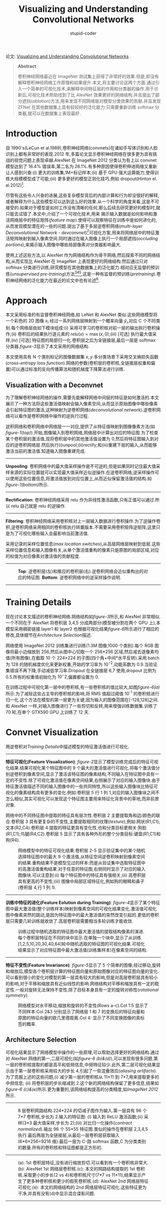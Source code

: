 #+TITLE: Visualizing and Understanding Convolutional Networks
#+AUTHOR: stupid-coder
#+EMAIL: stupid-coder
#+OPTIONS: H:2 num:nil
#+STARTUP: indent


论文: [[http://arxiv.org/abs/1311.2901][Visualizing and Understanding Convolutional Networks]]

#+BEGIN_QUOTE
*Abstract*

卷积神经网络最近在 ImageNet 测试集上获得了非常好的效果.但是,却没有解释卷积神经网络工作原理和如果提升.本文,将主要讨论这两个方面.通过引入一个简单的可视化技术,来解释中间特征层的作用和分类器的操作.用于诊断后,可视化技术帮助找到了比 AlexNet 效果更好的网络结构.并且提出了部分遮挡(/ablation/)方法,用来发现不同网络层对模型分类效果的贡献.并且发现 ZFNet 在其他数据集上具有较较好的泛化能力:只需要重新训练 softmax 分类器,就可以在数据集上表现最好.

#+END_QUOTE

* Introduction
自 1990's(LeCun et al.1989),卷积神经网络(convnets)在诸如手写体识别和人脸识别上都有非常好的表现.2012 年,多篇论文显示卷积神经网络在很多更为具有挑战的视觉问题上表现卓越.AlexNet 在 ImageNet 2012 分类认为有上以 convnet 模型达到了 16.4% 错误率,第二名为 26.1%.有多种原因使得卷积伸进网络又重新让人感到兴奋:(i) 更大的训练集,1M+标记样本;(ii) 基于 GPU 强大运算能力,使得训练大规模模型成了可能;(iii) 更多更好的模型正则化技巧,例如 dropout(Hinton el. al.2012)[fn:1].

尽管有这些令人兴奋的进展,这些复杂模型背后的内部计算和行为却没很好的解释,或者解释为什么这些模型可以达到这么好的效果.从一个科学的角度来看,这是不可接受的.如果对于模型是如何工作没有清晰的任何,那么后续去研究更好的模型时,就只能去试错了.本文中,介绍了一个可视化技术,用来
揭示输入数据是如何影响和激活网络层中的特征矩阵(/feature map/).使得可以观察特征在训练中是如何进化的,从而发现模型潜在的一些的问题.提出了基于多层逆卷积网络(/multi-layer Deconvolutional Network - devconvnet/)[fn:2]可视化方案,用来将网络层中的特征激活矩阵映射到输入像素空间.同时通过在输入图像上执行一个局部遮挡(/occluding portions/),来揭示输入图像中哪些局部像素对分类器影响最大.

使用上述这些方法,以 AlexNet 作为网络结构作为骨干网络,然后探索不同的网络结构,从而实现比 AlexNet 在 ImageNet 上表现更好的网络结构.然后通过只对 softmax 分类进行训练,研究模型在其他数据集上的泛化能力.相对应无监督的预训练(/unsupervised pre-training/)方法[fn:3][fn:4][fn:5],这是一种有监督的预训练(/pretraining/).卷积神经网络的泛化能力在最近的论文中也有论述[fn:6].

* Approach

本文采用标准的有监督卷积神经网络,如 LeNet 和 AlexNet 类似.这些网络模型将一个彩色的 2D 图像 $x_{i}$ 经过一系列网络层映射到一个概率向量 $\hat{y}_{i}$,对应 C 个不同类别.每个网络层由如下模块组成:(i) 采用可学习的卷积核对前一层的输出执行卷积操作;(ii) 卷积后的结果执行逐元素的 $relu(x)=\max{(x,0)}$;(iii) [可选] 执行最大值采样;(iv) [可选] 特征图的局部归一化.卷积层之后为全链接层,最后一层是 softmax 分类器.[[figure-3][figure-3]]显示了本文采用的网络结构.

本文使用具有 N 个类别标记的图像数据集 ${x,y}$.多分类场景下采用交叉熵损失函数(/cross-entropy loss function/).网络的参数(卷积层的卷积核,全链接层权重和偏置)可以通过标准的反向传播算法和随机梯度下降算法进行训练.

** Visualization with a Deconvnet
为了理解卷积神经网络的操作,需要先能解释网络中间层的特征是如何激活的.本文展示了一种方法将这些激活值映射会输入像素空间,从而显示原始图像中哪些像素会引起特征图的激活,这种映射为逆卷积网络(/deconvolutional network/).逆卷积网络可以看作是卷积网络中操作的逆执行过程.

逆积网络和卷积网络中网络层一一对应,提供了从特征值映射到图像像素方法(如[[figure-1][figure-1(top)]]).开始,图像输入到卷积网络,网络层中计算出对应的特征图.为了检查某个卷积层的激活值,现将卷积层中的其他激活值设置为 0,然后将特征图输入到对应的逆卷积网络层.然后执行(i)unpool;(ii)rectify;和(iii)重建下层的输入,从而能够激活当前的激活值.知道输入图像重建完成.

-----
*Unpooling*: 卷积网络中的最大值采样操作是不可逆的,但是如果同时记住最大值采样来源的实际位置就可以实现最大值采样近似逆操作.在逆卷积网络,逆采样操作可以使用这些位置信息,将激活值放到对应位置上,从而近似保留激活值的结构.如[[figure-1][figure-1(bottom)]]所示.

-----
*Rectification*: 卷积神经网络采用 relu 作为非线性激活函数,只有正值可以通过.所以 relu 自己就是 relu 的逆操作.

-----
*Filtering*: 卷积神经网络采用卷积核对上一层输入数据进行卷积操作.为了逆操作卷积,逆卷积网络采用相同的卷积核执行转置版本.不需要采用卷积矩阵逆矩阵,这里只是为了可视化哪些输入会最影响当前激活值.

采用记录的采样位置信息(/max location switches/),从高层网络层映射到低层.这些采样位置信息和输入图像有关,从单个激活值重构的像素只是原图的局部区域,对应的权值为对应像素对激活值的贡献程度.

-----
#+NAME: figure-1
#+CAPTION: *Top*: 逆卷积层(左)和推应的卷积层(右).逆卷积网络会近似重构出的对应的特征图. *Bottom*: 逆卷积网络中的逆采样操作说明.
[[file:assets/zfnet/figure-1.png]]
-----

* Training Details
现在讨论本文描述的卷积神经网络.网络结构如[[figure-3][figure-3]]所示,和 AlexNet 非常相似.一个不同在于 AlexNet 将卷积层 3,4,5 分成两部分(模型被分割在两个 GPU 上),本模型采用稠密链接.layer1 和 layer2 也根据可视化结果[[figure-6][figure-6]]所示进行了相应的修改,具体细节在[[*Architecture Selection][Architecture Selection]]描述.

网络使用 ImageNet 2012 训练集进行训练(1.3M 图像,1000 个类别).每个 RGB 图像将最小边缩放到 256,然后从图中心切取一个 256*256 区域,然后减去逐像素均值(所有图像),在截取 10 个 224*224 的子图(四个角+中间*水平反转).采用 batch 为 128 的随机梯度优化来更新权重,开始的学习率为 $10^{-2}$,动能系数为 0.9.当验证集错误不再下降,手动减低学习率.Dropout 在全链接层 6,7 使用,dropout 比例为 0.5.所有的权重值初始化为 $10^-2$,偏置都设置为 0.

在训练过程中可视化第一层中的卷积核,有一些卷积核的值比较大,如图[[figure-6][figure-6(a)]]所示.为了减轻这些占主导的卷积核的影响,将 RMS 值超过阈值 10^{-1} 的卷积核进行归一化.这个方法在模型的第一层更为关键,因为输入的图像范围在[-128,128]之间.和 AlexNet 一样,对输入图像进行了一些剪切和反转,用来增强训练数据集.训练了 70 轮,在单个 GTX590 GPU 上训练了 12 天.

* Convnet Visualization
用逆卷积对[[*Training Details][Training Details]]中描述模型的特征激活值进行可视化.

-----
*特征可视化(Feature Visualization)*: [[figure-2][figure-2]]显示了模型训练完成后的特征可视化结果.结果可视化某个特征图中的 9 个最大的激活值进行可视化.将每个激活值分别逆卷积到像素空间,显示了激活该特征图的像素结构,不同输入在特征图中具有一定的不变性.除了可视化激活值在像素空间结果,右侧展示了对应的输入图像块.由于特征激活值描述不同的输入图像中的一些共同特性,所以这些输入图像块比特征可视化的像素结构具有更多的变化.例如:卷积层 5 行 1 列 1,对应的输入图像块之间不怎么相似,其实可视化可以发现这个特征图主要用来特征化背景中的草地,而非前景对象.

网络中的不同特征图中提取的特征具有层次性.卷积层 2 主要提取角和边/颜色的联合.卷积层 3 具有更复杂的不变性,主要提取相同的纹理(/texture/),例如:网状(R1,C1);文本(R2,C4).卷积层 4 提取的特征更具有变化性,也和分类目标更相关:狗脸(R1,C1);鸟腿(R4,C2).卷积层 5 显示了具有各种外形的整个分类目标:键盘(R1,C1)和狗(R4).


#+BEGIN_CENTER
#+NAME: figure-2
#+CAPTION: 网络模型中的特征可视化结果.卷积层 2-5 显示验证集中的某个随机选择特征图中的最大 9 个激活值,从特征空间逆卷积映射到像素空间的结果.重构结果不是模型见过的样本:而是从验证集中选取特征图中的高激活值重构结果.对于任意的特征图,右侧同时显示了对应的输入图像块.可以注意到:(i) 每个特征图中的特征具有强相关;(ii) 高卷积层具有更高的不变性;(iii) 图像中局部区域特征化,例如狗的眼睛和鼻子(卷积层 4,行 1 列 1).
[[file:assets/zfnet/figure-2.png]]
#+END_CENTER


-----
*训练中特征的进化(Feature Eolution during Training)*: [[figure-4][figure-4]]显示了某个特征图中最大激活值(整个训练样本)映射到像素空间的可视化结果变化.激活值可视化图中像素突然的跳动,是因为特征图中的最大激活值的突然改变引起的.更低的卷积层只需要几轮训练就收敛了.高层卷积层需要相当多轮训练才能收敛.

#+BEGIN_CENTER
#+NAME: figure-4
#+CAPTION: 训练过程中随机选取的特征图中最大激活值的提取结构像素的演进.每个卷积层特征在不同的块中显示.在单独一个块中,显示了从训练[1,2,5,10,20,30,40,64]轮中随机选取的特征图的可视化结果.可视化结果显示了对应特征图中最大激活值(训练集样本)在像素空间的结构.
[[file:assets/zfnet/figure-4.png]]
#+END_CENTER

-----
*特征不变性(Feature Invariance)*: [[figure-5][figure-5]]显示了 5 个简单的图像,经过移动,旋转和缩放后,模型各个卷积层计算的特征图向量和原始图像对应的特征图向量的变化.可以看到很小的变化对模型的第一层具有较大的影响,但是对高层卷积层具有较小的影响,对于平移和缩放具有近似线性的影响.网络结构对平移和缩放具有一定的稳定性.一般对旋转无法保持不变性,除了目标本身具有一定的旋转对称性(/rotational symmetry/).

#+BEGIN_CENTER
#+NAME: figure-5
#+CAPTION: 网络模型对水平移动,缩放和旋转的不变性(Rows a-c).Col 1:5 显示了不同样本.Col 2&3 分别显示了网络层 1 和 7 的变换后的特征向量和原图的特征向量的欧几里德距离.Col 4: 显示了不同变换图像的真标签的概率.
[[file:assets/zfnet/figure-5.png]]
#+END_CENTER

** Architecture Selection

可视化结果显示了网络模型中操作的一些原理,可以帮助选择更好的网络结构.通过对 AlexNet 网络的第一,二层可视化(如[[figure-6][figure-6 (b)&(d)]]),可以发现有很多问题.第一层的卷积核提取的都是高平和低频信息,中频特征较少.此外,第二层可视化结果显示由于第一层卷积核采用较大的步长 4,引起了一些混叠效应(/aliasing artifacts/).为了克服上述的这些问题,(i) 减少第一层的卷积核从 11*11 到 7*7,用来提取更多的中频信息; (ii) 将卷积层的步长缩减到 2.这个新的网络结构保留了更多信息,结果如[[figure-6][figure-6 (c)&(e)]]所示.更为重要的,该网络结构提高的分类精度,如[[*ImageNet 2012][ImageNet 2012]]所示.

-----
#+BEGIN_CENTER
#+NAME: figure-3
#+CAPTION: 8 层卷积网路结构.224*224 的切减子图作为输入.第一层具有 96 个 7*7 卷积核,步长为 2.输入的特征图: (i) 输入到 ReLU 激活函数;(ii) 采样(3*3 最大值采样,步长为 2);(iii) 对比归一化操作(/contract normalized/).输出 96 个 55*55 特征图.类似的操作在卷积层 2,3,4,5 执行.最后两层为全链接层,从最后一层卷积层获取输入(6*6*256=9216 维).最后一层为 C-路 softmax 函数,C 为分类类别的数量.所有的卷积核和特征图都是正方形的.
[[file:assets/zfnet/figure-3.png]]
#+END_CENTER
-----
#+BEGIN_CENTER
#+NAME: figure-6
#+CAPTION: (a): 1st 卷积层特征,没有进行缩放剪切.可以看到有一个卷积核非常大.(b): AlexNet 1st 网络层卷积核.(c): 本文的网路结构提取的 1st 卷积核.采取更小的步长(2 vs 4)和卷积核尺寸(7*7 vs 11*11),结果显示产生了更多种卷积核和更少的假死卷积核.(d): AlexNet 2nd 网络层特征可视化.(e): 本文的网络结构的 2nd 网络层特征可视化.这些特征更为干净,并具有没有(d)中显示混合谍影问题.
[[file:assets/zfnet/figure-6.png]]
#+END_CENTER
-----

** Occlusion Sensitivity
在图像分类方法中,一个常见的问题是判断分类模型是否真的使用了对应分类目标的信息进行分类,还是只是使用了外围信息.[[figure-7][figure-7]]通过系统性遮挡图像不同区域,然后通过监控分类器输出,试图来回答这个问题.样例显示模型确实定位到了对应的对象,当遮挡住分类对象,对应类别的得分迅速减少.[[figure-7][figure-7]]同时显示了最高网络层最大特征图中激活值(所有空间上激活值的和)和遮挡位置函数的可视化结果.当遮挡住主要的对象,可以看到特征图的特征值迅速下降.
-----
#+BEGIN_CENTER
#+NAME: figure-7
#+CAPTION: 采用灰色方块(1st 列)系统性遮挡的三个样例,并且相应(网络层 5)的最大特征图((b)&(c))和分类结果((d)&(e))的改变.(b): 对于每一个遮挡位置,记录网络层 5 中一个特征图(在非遮挡图中具有最大激活值的特征图)的总激活值.(c): 该特征图映射到输入图像的可视化结果(黑框),和其他图像在该特征图的可视化结果.第一行显示最强的特征为狗脸.当这狗脸遮挡,该特征图激活值下降(蓝色区域在图(b)中).(d): 遮挡位置有关的正确类别的概率函数可视化结果.例如:当狗脸被遮挡,博美概率下降严重.(e): 和遮挡位置有关的最大分类类别函数可视化结果.例如: 在一行,绝大数位置都是博美分类,当狗脸被遮挡,当球没有没有被遮挡时,模型会预测网球分类.在第二个样例,汽车上的文字为网络层 5 的最大激活特征,但是分类器对车轮更关注.第三个样例,网络层 5 的最大激活特征为人脸,由于分类器采用了很多特征图,所以可以看到分类器对狗更关注(蓝色区域在图(d)中).
[[file:assets/zfnet/figure-7.png]]
#+END_CENTER

** Correspondence Analysis
深度模型和很多识别方法的不同之处在于,深度模型没有明确的机制来建立不同图像中特定对象的相似特征提取机制(例如:人脸中眼睛和鼻子具有特定的空间关系).然而,一个令人兴奋的可能是深度模型可能内部隐式的构建了这些特征提取机制.为了探寻这种可能,随机选取了 5 张狗狗正面的图像,系统性的遮挡脸部相同的区域(例如:所有左眼睛,[[figure-8][figure-8]]).对于每一张图 $i$,计算: $\epsilon_{i}^{l}=\mathcal{x}_{i}^{l}-\tilde{\mathcal{x}}_{i}^{l}$,$\mathcal{x}_{i}^{l}$ 和 $\tilde{\mathcal{x}}_{i}^{l}$ 为原始图像和遮挡图像在网络层 l 的特征向量.然后通过汉明距离(/Hamming distance/)来度量任意图像对的这种错误向量: $\Delta_{l}=\sum_{i,j=1,,i \ne j}\mathcal{H}(sign(\epsilon_{i}^{l},\epsilon_{j}^{l}))$, $\mathcal{H}$ 为汉明距离函数.更低的值表示遮挡操作具有一致的作用,因此表示在不同图像中相同目标更为一致性(遮挡左眼,对图像特征的影响保持一致).在[[table-1][table-1]],对比了遮挡脸部三个部分(左眼,右眼和鼻子)和遮挡其他随机选择部分在网络层 $l=5$ 和 $l=7$.的 $\Delta$ 分数.在网络层 5 和遮挡随机选择比,相对得分更低,显示网络模型构建了一定程度的特征一致性.

-----
#+BEGIN_CENTER
#+NAME: figure-8
#+CAPTION: 一致性(/correspondence/)实验使用的图像. Col 1: 原图. Col 2,3,4: 分别遮挡右眼,左眼和鼻子.其他列显示了随机遮挡的例子.
[[file:assets/zfnet/figure-8.png]]
#+END_CENTER

#+NAME: table-1
#+CAPTION: 在 5 个不同的狗狗图像中,针对不同部位的一致性度量结果.在网络层 5 中,眼睛和鼻子具有更低的得分,表示网络模型隐式的构建提取一致性特征的机制.在网络层 7,得分更为相似,有可能是由于更高层需要区分不同种类的狗狗,所以利用了其他的特征图提取的特征.
| Occlusion Location | Mean Feature Sign Change Layer 5 | Mean Feature Sign Change Layer 7 |
|--------------------+----------------------------------+----------------------------------|
| Right Eye          | 0.067 $\pm$ 0.007                | 0.069 $\pm$ 0.015                |
| Left Eye           | 0.069 $\pm$ 0.007                | 0.068 $\pm$ 0.013                |
| Nose               | 0.079 $\pm$ 0.017                | 0.069 $\pm$ 0.011                |
|--------------------+----------------------------------+----------------------------------|
| Random             | 0.107 $\pm$ 0.017                | 0.073 $\pm$ 0.014                |
-----

* Experiments
** ImageNet 2012
数据集由 1.3M/50K/100K 训练/验证/测试样本组成,属于 1000 的类别.[[table-2][table-2]]展示本文提出的模型在该数据机上的评估结果.

本文尝试复现 AlexNet 结果.最终达到的错误率和 AlexNet 报告的错误率在 0.1% 差值范围内.

接着分析了本文提出的模型(7*7 第一层卷积层和第一层,二层卷积核采用步长 2),如[[figure-3]]所示的模型,比 AlexNet 模型好了 1.7% (test top-5).当我们集成多个模型,测试集上错误率为 14.8%,在 ImageNet 数据集上最好的发布模型(只使用 ImageNet 2012 数据集).这个错误率为非卷积神经网络的错误率的一半,该非卷积神经网络获取的错误率为 26.2%.

#+NAME: table-2
#+CAPTION: ImageNet 2012 分类错误率.带 * 的模型,是使用了 ImageNet 2011 和 ImageNet 2012 的训练样本.
| Error %                                                               | Val Top-1 | Val Top-5 | Test Top-5 |
|-----------------------------------------------------------------------+-----------+-----------+------------|
| (Gunji et al., 2012)[fn:7]                                            |         - |         - | 26.2       |
| AlexNet, 1 convnet                                                    |      40.7 |      18.2 | --         |
| AlexNet, 5 convnets                                                   |      38.1 |      16.4 | 16.4       |
| AlexNet*, 1 convnet                                                   |      39.0 |      16.6 | --         |
| AlexNet*, 7 convnets                                                  |      36.7 |      15.4 | 15.3       |
|-----------------------------------------------------------------------+-----------+-----------+------------|
| Our replication of AlexNet, 1 convnet                                 |      40.5 |      18.1 | --         |
| 1 convnet as per Fig.3                                                |      38.4 |      16.5 | --         |
| 5 convnets as per Fig.3 - (a)                                         |      36.7 |      15.3 | 15.3       |
| 1 convnet as per Fig.3 but with layers 3,4,5: 512,1024,512 maps - (b) |      37.5 |      16.0 | 16.1       |
| 6 convnets, (a) & (b) combined                                        |    *36.0* |    *14.7* | *14.8*     |

-----
*Varying ImageNet Model Sizes*: 在[[table-3][table-3]]中,先对 AlexNet 网络结构调整了卷积层数,或者移除所有的卷积层.模型都是从头训练.移除全链接层(6,7),错误率只有一点升高.这很让人惊讶,因为模型的主要参数都在全链接层,但是全链接层对模型影响却不大.移除 2 个中间卷积层对错误率的影响也较小.然而同时移除中间卷积层和最后全链接层,真个模型如果只有 4 层,整个模型的表现就非常差了.也就是说网络模型的整体深度较大影响模型的表现.在[[table-3][table-3]]中,本文也修改了[[figure-3][figure-3]]显示的模型.修改全链接层的大小对模型的影响非常小(AlexNet 也是).然而,通过增加中间卷积层的卷积核数量,对模型的变现提升较大.但是增加卷积核数量,同时会增大全链接层大小,从而会引起过拟合.

#+NAME: table-3
#+CAPTION: 采用不同网络结构在 ImageNet 2012 分类错误率.
| Error %                                                           | Train Top-1 | Val Top-1 | Val Top-5 |
|-------------------------------------------------------------------+-------------+-----------+-----------|
| Our replication of AlexNet,1 convnet                              |        35.1 |      40.5 |      18.1 |
| Removed layers 3,4                                                |        41.8 |      46.4 |      22.1 |
| Removed layer 7                                                   |        27.4 |      40.0 |      18.4 |
| Removed layers 6,7                                                |        27.4 |      44.8 |      22.4 |
| Removed layer 3,4,6,7                                             |        71.1 |      71.3 |      50.1 |
| Adjust layers 6,7:2048 units                                      |        40.3 |      41.7 |      18.8 |
| Adjust layers 6.7: 8192 units                                     |        26.8 |      40.0 |      18.1 |
|-------------------------------------------------------------------+-------------+-----------+-----------|
| Our Model (as per Fig. 3)                                         |        33.1 |      38.4 |      16.5 |
| Adjust layers 6,7: 2048 units                                     |        38.2 |      40.2 |      17.6 |
| Adjust layers 6,7: 8192 units                                     |        22.0 |      38.8 |      17.0 |
| Adjust layers 3,4,6: 512,1024,512 maps                            |        18.8 |    *37.5* |    *16.0* |
| Adjust layers 6,7: 8192 units and Layers 3,4,5: 512,1024,512 maps |      *10.0* |      38.3 |      16.9 |
-----

** Feature Generalization:
上述实验证明了卷积层对模型分类性能的重要性.[[figure-2][figure-2]]可视化结果显示卷积层学习到的特征不变性,证明了卷积层的作用.现在探讨卷积层特征提取在其他数据集(Caltech-101[fn:8],Caltech-256[fn:9],PASCAL VOC 2012)上的泛化能力.为了证明泛化能力,保留了本文提出的在 ImageNet 训练的模型的 1-7 网络层,然后在此之上训练了 softmax 分类器(适配新数据上的类别数量),然后采用新的数据集训练模型.由于 softmax 分类器具有较少的参数,所以训练速度较快.

采用 softmax 和其他方法(线性 SVM)复杂度相似,所以实验主要用来比较本文的模型中的卷积特征提取器和其他手工特征提取器进行比较.需要特别注意的是不光本文中的卷积特征提取器和其他手工特征提取器都是在非 Caltech 和 PASCAL 训练集以外的图像上设计和训练的.例如,HOG 描述符的超参是在一个行人检测数据集[fn:10]上系统实验决定的.本文同时从头在对应训练集上训练所有网络层.

一个较为复杂的情况是,Caltech 数据集中有一些图像也在 ImageNet 训练集里.采用归一化协方差方法,将这些重合的图像去除掉,然后再训练本文提出的模型,从而避免训练集和测试集出现污染.

-----
*Caltech-101*: 同样采用[fn:8]中的方法,在每个类别随机选择 15 或者 30 个图像用来训练和在每个类别使用 50 个图像作测试.采用 5 训练/测试折(5-folds),[[table-4][table-4]]中显示了类别中的平均准确性.训练过程花费了 17 分钟来训练 30 图像/类别.预训练模型要比在该数据集上最好的模型要好 2.2%[fn:11]. 从头训练的卷积模型表现非常差,只有 46.5%.

#+NAME: table-4
#+CAPTION: Caltech-101 分类精度
| # Train                        | Acc % 15/class   | Acc % 30/clsss   |
|--------------------------------+------------------+------------------|
| (Bo et al., 2013)[fn:11]       | -                | 81.4 $\pm$ 0.33  |
| (Jianchao et al., 2009)[fn:12] | 73.2             | 84.3             |
|--------------------------------+------------------+------------------|
| Non-pretrained convnet         | 22.8 $\pm$ 1.5   | 46.5 $\pm$ 1.7   |
| ImageNet-pretrained convnet    | *83.8 $\pm$ 0.5* | *86.5 $\pm$ 0.5* |

-----
*Caltech-256*: 采用[fn:9]一直的方法,每个类别选取 15,30,45 和 60 图像作为训练数据,然后在[[table-5][table-5]]中显示了模型分类准确性.基于本文提出的预训练网络获取在 60 个图像作为训练数据上最好成绩,74.5% 对 55.2%.然而,和 Caltech-101 上的实验一样,从头训练的卷积网络模型表现非常差.在[[figure-9][figure-9]]显示预训练的模型只需要 6 张图作为训练数据就可以达到最好的方法,最好的方法需要 60 张图像进行训练.这显示了 ImageNet 卷积网络特征提取器的能力

-----
#+NAME: table-5
#+CAPTION: Caltech 256 分类精度
| # Train              | Acc % 15/class   | Acc % 30/class   | Acc % 45/class   | Acc % 60/class  |
|----------------------+------------------+------------------+------------------+-----------------|
| (Sohn et al., 2011)  | 35.1             | 42.1             | 45.7             | 47.9            |
| (Bo et al., 2013     | 40.5 $\pm$ 0.4   | 48.0 $\pm$ 0.2   | 51.9 $\pm$ 0.2   | 55.2 $\pm$ 0.3  |
|----------------------+------------------+------------------+------------------+-----------------|
| non-pretrained.      | 9.0 $\pm$ 1.4    | 22.5 $\pm$ 0.7   | 31.2 $\pm$ 0.5   | 38.8 $\pm$ 1.4  |
| ImageNet-pretrained. | *65.7 $\pm$ 0.2* | *70.6 $\pm$ 0.2* | *72.7 $\pm$ 0.4* | *74.2 $pm$ 0.3* |

#+BEGIN_CENTER
#+NAME: figure-9
#+CAPTION: Caltech-256 分类精度对应于类别中采用的图像数量作为训练.可以看到预训练模型只需要 6 个训练样本就可以达到现在最好的模型分类[fn:11].
[[file:assets/zfnet/figure-9.png]]
#+END_CENTER

-----
*PASCAL 2012*: 在 ImageNet 预训练的模型上采用标准的训练和验证集数据训练 20 路的 softmax 分类器.可以看到结果不是特别好,主要原因是 PASCAL 中的图像包含多种对象,但是本文提出的模型对图像只分一类.[[table-6][table-6]]显示了模型在测试集上的性能.PASCAL 和 ImageNet 数据集非常不一样,前一个数据集图像更为自然场景.这解释了本文提出的模型为什么比在 PASCAL 数据集上表现最好的模型分类精度上要低 3.2%[fn:13].然而,本文提出的模型在 5 个类别上表现的却要比[fn:13]好很多.

#+NAME: table-6
#+CAPTION: PASCAL 2012 分类结果,本文提出的预训练模型和两个领先的方法对比([A]=(Sande et al., 2012. Hybrid coding for selective search)和[B]=(Yan et al., 2012. Generalized hierarchical matching for sub-category aware object
classification)).
| Acc %    |  [A] | [B]    |   Ours | Acc %      |  [A] | [B]    |   Ours |
| /        |    < |        |      > |            |    < |        |      > |
|----------+------+--------+--------+------------+------+--------+--------|
| Airplane | 92.0 | *97.3* |   96.0 | Dining tab | 63.2 | *77.8* |   67.7 |
| Bicycle  | 74.2 | *84.2* |   77.1 | Dog        | 68.9 | 83.0   |   87.8 |
| Bird     | 73.0 | 80.8   | *88.4* | Horse      | 78.2 | *87.5* |   86.0 |
| Boat     | 77.5 | 85.3   | *85.5* | Motorbike  | 81.0 | *90.1* |   85.1 |
| Bottle   | 54.3 | *60.8* |   55.8 | Person     | 91.6 | *95.0* |   90.9 |
| Bus      | 85.2 | *89.9* |   85.8 | Petted pl  | 55.9 | *57.8* |   52.2 |
| Car      | 81.9 | *86.8* |   78.6 | Sheep      | 69.4 | 79.2   | *83.6* |
| Cat      | 76.4 | 89.3   | *91.2* | Sofa       | 65.4 | *73.4* |   61.1 |
| Chair    | 65.2 | *75.4* |   65.0 | Train      | 86.7 | *94.5* |   91.8 |
| Cow      | 63.2 | *77.8* |   74.4 | Tv         | 77.4 | *90.7* |   76.1 |
|----------+------+--------+--------+------------+------+--------+--------|
| Mean     | 74.3 | *82.2* |   79.0 | # won      |    0 | 15     | 5      |

** Feature Analysis
为了研究不同网络层的特征的差异,从不同网络层抽取对应特征,然后在此之上训练一个线性 SVM 或者 softmax 分类器.[[table-7][table-7]]显示了在 Caltech-101 和 Caltech-256 上的结果,可以看到随着网络层提升,模型分类精度具有稳定的提升.这也说明了越深的特征,学习到的特征也越有效.

#+NAME: table-7
#+CAPTION: 采用不同网络层的特征来训练分类器的精度.可以看到更高的网络层学习到的特征具有更强的分类性能.
|             | Cal-101 (30/class) | Cal-256 (60/class) |
|-------------+--------------------+--------------------|
| SVM (1)     | 44.8 $\pm$ 0.7     | 24.6 $\pm$ 0.4     |
| SVM (2)     | 66.2 $\pm$ 0.5     | 39.6 $\pm$ 0.3     |
| SVM (3)     | 72.3 $\pm$ 0.4     | 46.0 $\pm$ 0.3     |
| SVM (4)     | 76.6 $\pm$ 0.4     | 51.3 $\pm$ 0.1     |
| SVM (5)     | *86.2 $\pm$ 0.8*   | 65.6 $\pm$ 0.3     |
| SVM (7)     | *85.5 $\pm$ 0.4*   | *71.7 $\pm$ 0.2*   |
| Softmax (5) | 82.9 $\pm$ 0.4     | 65.7 $\pm$ 0.5     |
| Softmax (7) | *85.4 $\pm$ 0.4*   | *72.6 $\pm$ 0.1*   |

* Discussion
本文探索了大规模卷积神经网络模型在图像分类上多个方面的表现.首先,展示了一个新的方法可视化模型中的激活值.解释了学习到的特征并不是随机,不可解释的.相反,特征具有很多直观上的属性,例如:图像语义提取,并且随着网络递增,学习到的特征具有不变性和类别区分性.同时展示了这些可视化结果如何来调试网络结构获取更好的分类效果,例如在 AlexNet 网络上提升到更好的分类结果.然后说明了经过一些列遮挡实验,分类模型对分类目标更为敏感,并不是以仅仅使用了周边场景信息.并且通过去除网络层实验,发现并不是某个网络层非常重要,而是整体网络结构的深度对分类效果影响较大.

最后,展示了在 ImageNet 上训练的模型,在其他的数据集上也有很多的泛化能力.例如: 在 Caltech-101 和 Caltech-256 数据集,由于数据集和 ImageNet 较为相似,所以本文提出的网络模型表现要比现在发表的任何方法都要好.本文提出的卷积神经网络在 PASCAL 数据集上泛化并不是特别好,可能是因为数据集具有一定的偏置.并且模型没有在该数据集上作微调,和最好的发表结果比精度差了 3.2%.例如:可以采用不同的损失函数,从而允许在一张图像上预估多个类别,从而可以使网络学习跟踪不同对象的检测,最后提升整个网络性能.

* Footnotes

[fn:13] Generalized hierarchical matching for sub-category aware object classification

[fn:12] Linear spatial pyramid matching using sparse coding for image classification

[fn:11] Multipath sparse coding using hierarchical matching pursuit

[fn:10] Histograms of oriented gradients for pedestrian detection

[fn:9] The caltech 256

[fn:8] One-shot learning of object categories

[fn:7] Classification entry

[fn:6] DeCAF: A deep convolutional activation feature for generic visual recognition.

[fn:5] A fast learning algorithm for deep belief nets.

[fn:4] Extracting and composing robust features with denoising autoencoders

[fn:3] Greedy layer-wise training of deep networks

[fn:2] Adaptive deconvolutional networks for mid and high level feature learning

[fn:1] Improving neural networks by preventing co-adaptation of feature detectors.


